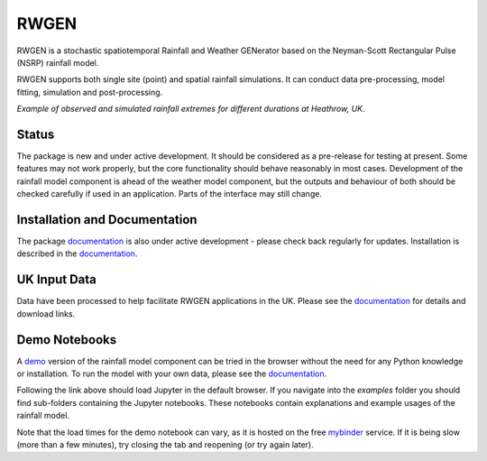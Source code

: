 RWGEN
=====

RWGEN is a stochastic spatiotemporal Rainfall and Weather GENerator based on
the Neyman-Scott Rectangular Pulse (NSRP) rainfall model.

RWGEN supports both single site (point) and spatial rainfall simulations. It
can conduct data pre-processing, model fitting, simulation and post-processing.


.. image:: ./docs/_static/amax_example.png
  :width: 600
  :align: center

*Example of observed and simulated rainfall extremes for different durations
at Heathrow, UK.*

Status
------

The package is new and under active development. It should be considered as a
pre-release for testing at present. Some features may not work properly, but
the core functionality should behave reasonably in most cases. Development of
the rainfall model component is ahead of the weather model component, but the
outputs and behaviour of both should be checked carefully if used in an
application. Parts of the interface may still change.

Installation and Documentation
------------------------------

The package `documentation`_ is also under active development - please check
back regularly for updates. Installation is described in the `documentation`_.

.. _documentation: https://davidpritchard1.github.io/rwgen/html/index.html

UK Input Data
-------------

Data have been processed to help facilitate RWGEN applications in the UK.
Please see the `documentation`_ for details and download links.


Demo Notebooks
--------------

A `demo`_ version of the rainfall model component can be tried in the browser
without the need for any Python knowledge or installation. To run the model
with your own data, please see the `documentation`_.

.. _demo: https://mybinder.org/v2/gh/davidpritchard1/rwgen-demo/HEAD

Following the link above should load Jupyter in the default browser. If you
navigate into the `examples` folder you should find sub-folders containing the
Jupyter notebooks. These notebooks contain explanations and example usages of
the rainfall model.

Note that the load times for the demo notebook can vary, as it is hosted on the
free `mybinder`_ service. If it is being slow (more than a few minutes), try
closing the tab and reopening (or try again later).

.. _mybinder: https://mybinder.org/
